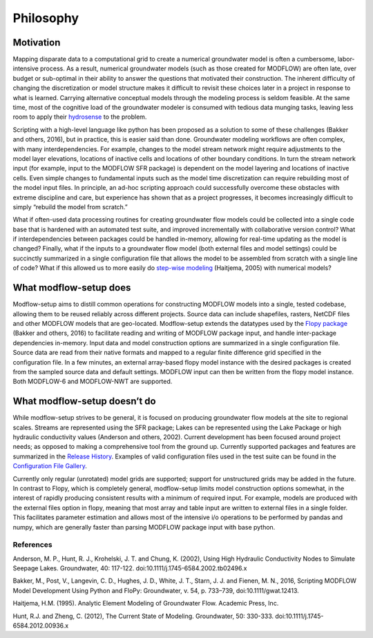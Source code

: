 Philosophy
==========

Motivation
----------
Mapping disparate data to a computational grid to create a numerical groundwater model is often a cumbersome, labor-intensive process. As a result, numerical groundwater models (such as those created for MODFLOW) are often late, over budget or sub-optimal in their ability to answer the questions that motivated their construction. The inherent difficulty of changing the discretization or model structure makes it difficult to revisit these choices later in a project in response to what is learned. Carrying alternative conceptual models through the modeling process is seldom feasible. At the same time, most of the cognitive load of the groundwater modeler is consumed with tedious data munging tasks, leaving less room to apply their `hydrosense`_ to the problem.

Scripting with a high-level language like python has been proposed as a solution to some of these challenges (Bakker and others, 2016), but in practice, this is easier said than done. Groundwater modeling workflows are often complex, with many interdependencies. For example, changes to the model stream network might require adjustments to the model layer elevations, locations of inactive cells and locations of other boundary conditions. In turn the stream network input (for example, input to the MODFLOW SFR package) is dependent on the model layering and locations of inactive cells. Even simple changes to fundamental inputs such as the model time discretization can require rebuilding most of the model input files. In principle, an ad-hoc scripting approach could successfully overcome these obstacles with extreme discipline and care, but experience has shown that as a project progresses, it becomes increasingly difficult to simply “rebuild the model from scratch.” 

What if often-used data processing routines for creating groundwater flow models could be collected into a single code base that is hardened with an automated test suite, and improved incrementally with collaborative version control? What if interdependencies between packages could be handled in-memory, allowing for real-time updating as the model is changed? Finally, what if the inputs to a groundwater flow model (both external files and model settings) could be succinctly summarized in a single configuration file that allows the model to be assembled from scratch with a single line of code? What if this allowed us to more easily do `step-wise modeling`_ (Haitjema, 2005) with numerical models?

What modflow-setup does
-----------------------
Modflow-setup aims to distill common operations for constructing MODFLOW models into a single, tested codebase, allowing them to be reused reliably across different projects. Source data can include shapefiles, rasters, NetCDF files and other MODFLOW models that are geo-located. Modflow-setup extends the datatypes used by the `Flopy package`_ (Bakker and others, 2016) to facilitate reading and writing of MODFLOW package input, and handle inter-package dependencies in-memory.  Input data and model construction options are summarized in a single configuration file. Source data are read from their native formats and mapped to a regular finite difference grid specified in the configuration file. In a few minutes, an external array-based flopy model instance with the desired packages is created from the sampled source data and default settings. MODFLOW input can then be written from the flopy model instance. Both MODFLOW-6 and MODFLOW-NWT are supported.

What modflow-setup doesn’t do
-----------------------------
While modflow-setup strives to be general, it is focused on producing groundwater flow models at the site to regional scales. Streams are represented using the SFR package; Lakes can be represented using the Lake Package or high hydraulic conductivity values (Anderson and others, 2002). Current development has been focused around project needs; as opposed to making a comprehensive tool from the ground up. Currently supported packages and features are summarized in the `Release History`_. Examples of valid configuration files used in the test suite can be found in the `Configuration File Gallery`_.

Currently only regular (unrotated) model grids are supported; support for unstructured grids may be added in the future. In contrast to Flopy, which is completely general, modflow-setup limits model construction options somewhat, in the interest of rapidly producing consistent results with a minimum of required input. For example, models are produced with the external files option in flopy, meaning that most array and table input are written to external files in a single folder. This facilitates parameter estimation and allows most of the intensive i/o operations to be performed by pandas and numpy, which are generally faster than parsing MODFLOW package input with base python.



References
^^^^^^^^^^
Anderson, M. P., Hunt, R. J., Krohelski, J. T. and Chung, K. (2002), Using High Hydraulic Conductivity Nodes to Simulate Seepage Lakes. Groundwater, 40: 117-122. doi:10.1111/j.1745-6584.2002.tb02496.x

Bakker, M., Post, V., Langevin, C. D., Hughes, J. D., White, J. T., Starn, J. J. and Fienen, M. N., 2016, Scripting MODFLOW Model Development Using Python and FloPy: Groundwater, v. 54, p. 733–739, doi:10.1111/gwat.12413.

Haitjema, H.M. (1995). Analytic Element Modeling of Groundwater Flow. Academic Press, Inc.

Hunt, R.J. and Zheng, C. (2012), The Current State of Modeling. Groundwater, 50: 330-333. doi:10.1111/j.1745-6584.2012.00936.x

.. _Configuration File Gallery: https://aleaf.github.io/modflow-setup/docs/build/html/examples.html#configuration-file-gallery
.. _Release History: https://aleaf.github.io/modflow-setup/release-history.html
.. _hydrosense: https://ngwa.onlinelibrary.wiley.com/doi/abs/10.1111/j.1745-6584.2012.00936.x

.. _step-wise modeling: https://www.haitjema.com/stepwise.html

.. _Flopy package: https://github.com/modflowpy/flopy


